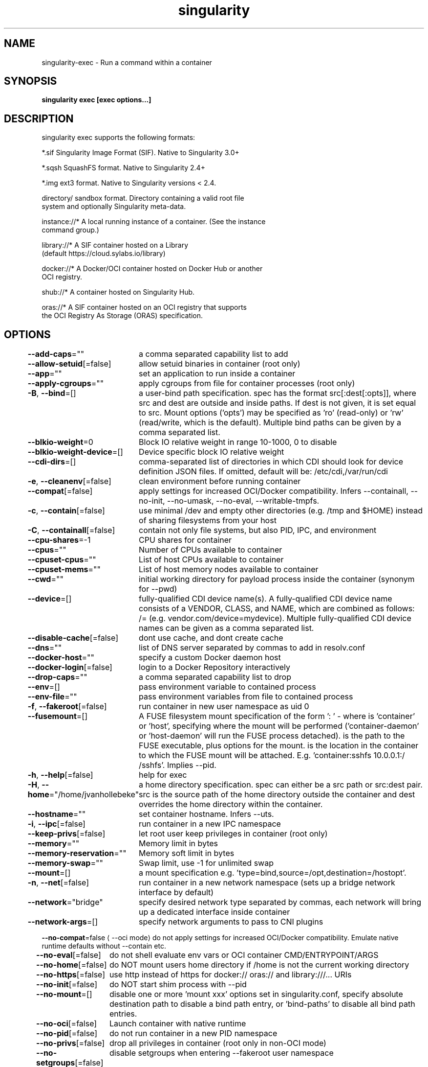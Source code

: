 .nh
.TH "singularity" "1" "Oct 2023" "Auto generated by spf13/cobra" ""

.SH NAME
.PP
singularity-exec - Run a command within a container


.SH SYNOPSIS
.PP
\fBsingularity exec [exec options...]  \fP


.SH DESCRIPTION
.PP
singularity exec supports the following formats:

.PP
*.sif               Singularity Image Format (SIF). Native to Singularity 3.0+

.PP
*.sqsh              SquashFS format.  Native to Singularity 2.4+

.PP
*.img               ext3 format. Native to Singularity versions < 2.4.

.PP
directory/          sandbox format. Directory containing a valid root file
                      system and optionally Singularity meta-data.

.PP
instance://*        A local running instance of a container. (See the instance
                      command group.)

.PP
library://*         A SIF container hosted on a Library
                      (default https://cloud.sylabs.io/library)

.PP
docker://*          A Docker/OCI container hosted on Docker Hub or another
                      OCI registry.

.PP
shub://*            A container hosted on Singularity Hub.

.PP
oras://*            A SIF container hosted on an OCI registry that supports
                      the OCI Registry As Storage (ORAS) specification.


.SH OPTIONS
.PP
\fB--add-caps\fP=""
	a comma separated capability list to add

.PP
\fB--allow-setuid\fP[=false]
	allow setuid binaries in container (root only)

.PP
\fB--app\fP=""
	set an application to run inside a container

.PP
\fB--apply-cgroups\fP=""
	apply cgroups from file for container processes (root only)

.PP
\fB-B\fP, \fB--bind\fP=[]
	a user-bind path specification. spec has the format src[:dest[:opts]], where src and dest are outside and inside paths. If dest is not given, it is set equal to src. Mount options ('opts') may be specified as 'ro' (read-only) or 'rw' (read/write, which is the default). Multiple bind paths can be given by a comma separated list.

.PP
\fB--blkio-weight\fP=0
	Block IO relative weight in range 10-1000, 0 to disable

.PP
\fB--blkio-weight-device\fP=[]
	Device specific block IO relative weight

.PP
\fB--cdi-dirs\fP=[]
	comma-separated list of directories in which CDI should look for device definition JSON files. If omitted, default will be: /etc/cdi,/var/run/cdi

.PP
\fB-e\fP, \fB--cleanenv\fP[=false]
	clean environment before running container

.PP
\fB--compat\fP[=false]
	apply settings for increased OCI/Docker compatibility. Infers --containall, --no-init, --no-umask, --no-eval, --writable-tmpfs.

.PP
\fB-c\fP, \fB--contain\fP[=false]
	use minimal /dev and empty other directories (e.g. /tmp and $HOME) instead of sharing filesystems from your host

.PP
\fB-C\fP, \fB--containall\fP[=false]
	contain not only file systems, but also PID, IPC, and environment

.PP
\fB--cpu-shares\fP=-1
	CPU shares for container

.PP
\fB--cpus\fP=""
	Number of CPUs available to container

.PP
\fB--cpuset-cpus\fP=""
	List of host CPUs available to container

.PP
\fB--cpuset-mems\fP=""
	List of host memory nodes available to container

.PP
\fB--cwd\fP=""
	initial working directory for payload process inside the container (synonym for --pwd)

.PP
\fB--device\fP=[]
	fully-qualified CDI device name(s). A fully-qualified CDI device name consists of a VENDOR, CLASS, and NAME, which are combined as follows: /= (e.g. vendor.com/device=mydevice). Multiple fully-qualified CDI device names can be given as a comma separated list.

.PP
\fB--disable-cache\fP[=false]
	dont use cache, and dont create cache

.PP
\fB--dns\fP=""
	list of DNS server separated by commas to add in resolv.conf

.PP
\fB--docker-host\fP=""
	specify a custom Docker daemon host

.PP
\fB--docker-login\fP[=false]
	login to a Docker Repository interactively

.PP
\fB--drop-caps\fP=""
	a comma separated capability list to drop

.PP
\fB--env\fP=[]
	pass environment variable to contained process

.PP
\fB--env-file\fP=""
	pass environment variables from file to contained process

.PP
\fB-f\fP, \fB--fakeroot\fP[=false]
	run container in new user namespace as uid 0

.PP
\fB--fusemount\fP=[]
	A FUSE filesystem mount specification of the form ': \&' - where  is 'container' or 'host', specifying where the mount will be performed ('container-daemon' or 'host-daemon' will run the FUSE process detached).  is the path to the FUSE executable, plus options for the mount.  is the location in the container to which the FUSE mount will be attached. E.g. 'container:sshfs 10.0.0.1:/ /sshfs'. Implies --pid.

.PP
\fB-h\fP, \fB--help\fP[=false]
	help for exec

.PP
\fB-H\fP, \fB--home\fP="/home/jvanhollebeke"
	a home directory specification. spec can either be a src path or src:dest pair. src is the source path of the home directory outside the container and dest overrides the home directory within the container.

.PP
\fB--hostname\fP=""
	set container hostname. Infers --uts.

.PP
\fB-i\fP, \fB--ipc\fP[=false]
	run container in a new IPC namespace

.PP
\fB--keep-privs\fP[=false]
	let root user keep privileges in container (root only)

.PP
\fB--memory\fP=""
	Memory limit in bytes

.PP
\fB--memory-reservation\fP=""
	Memory soft limit in bytes

.PP
\fB--memory-swap\fP=""
	Swap limit, use -1 for unlimited swap

.PP
\fB--mount\fP=[]
	a mount specification e.g. 'type=bind,source=/opt,destination=/hostopt'.

.PP
\fB-n\fP, \fB--net\fP[=false]
	run container in a new network namespace (sets up a bridge network interface by default)

.PP
\fB--network\fP="bridge"
	specify desired network type separated by commas, each network will bring up a dedicated interface inside container

.PP
\fB--network-args\fP=[]
	specify network arguments to pass to CNI plugins

.PP
\fB--no-compat\fP=false
\[la]--oci mode\[ra] do not apply settings for increased OCI/Docker compatibility. Emulate native runtime defaults without --contain etc.

.PP
\fB--no-eval\fP[=false]
	do not shell evaluate env vars or OCI container CMD/ENTRYPOINT/ARGS

.PP
\fB--no-home\fP[=false]
	do NOT mount users home directory if /home is not the current working directory

.PP
\fB--no-https\fP[=false]
	use http instead of https for docker:// oras:// and library:///... URIs

.PP
\fB--no-init\fP[=false]
	do NOT start shim process with --pid

.PP
\fB--no-mount\fP=[]
	disable one or more 'mount xxx' options set in singularity.conf, specify absolute destination path to disable a bind path entry, or 'bind-paths' to disable all bind path entries.

.PP
\fB--no-oci\fP[=false]
	Launch container with native runtime

.PP
\fB--no-pid\fP[=false]
	do not run container in a new PID namespace

.PP
\fB--no-privs\fP[=false]
	drop all privileges in container (root only in non-OCI mode)

.PP
\fB--no-setgroups\fP[=false]
	disable setgroups when entering --fakeroot user namespace

.PP
\fB--no-tmp-sandbox\fP[=false]
	Prohibits unpacking of images into temporary sandbox dirs

.PP
\fB--no-umask\fP[=false]
	do not propagate umask to the container, set default 0022 umask

.PP
\fB--nv\fP[=false]
	enable Nvidia support

.PP
\fB--nvccli\fP[=false]
	use nvidia-container-cli for GPU setup (experimental)

.PP
\fB--oci\fP[=false]
	Launch container with OCI runtime (experimental)

.PP
\fB--oom-kill-disable\fP[=false]
	Disable OOM killer

.PP
\fB-o\fP, \fB--overlay\fP=[]
	use an overlayFS image for persistent data storage or as read-only layer of container

.PP
\fB--passphrase\fP[=false]
	prompt for an encryption passphrase

.PP
\fB--pem-path\fP=""
	enter an path to a PEM formatted RSA key for an encrypted container

.PP
\fB-p\fP, \fB--pid\fP[=false]
	run container in a new PID namespace

.PP
\fB--pids-limit\fP=0
	Limit number of container PIDs, use -1 for unlimited

.PP
\fB--rocm\fP[=false]
	enable experimental Rocm support

.PP
\fB-S\fP, \fB--scratch\fP=[]
	include a scratch directory within the container that is linked to a temporary dir (use -W to force location)

.PP
\fB--security\fP=[]
	enable security features (SELinux, Apparmor, Seccomp)

.PP
\fB--sif-fuse\fP[=false]
	attempt FUSE mount of SIF (unprivileged / user namespace only) (experimental)

.PP
\fB-u\fP, \fB--userns\fP[=false]
	run container in a new user namespace, allowing Singularity to run completely unprivileged on recent kernels. This disables some features of Singularity, for example it only works with sandbox images.

.PP
\fB--uts\fP[=false]
	run container in a new UTS namespace

.PP
\fB-W\fP, \fB--workdir\fP=""
	working directory to be used for /tmp and /var/tmp (if -c/--contain was also used)

.PP
\fB-w\fP, \fB--writable\fP[=false]
	by default all Singularity containers are available as read only. This option makes the file system accessible as read/write.

.PP
\fB--writable-tmpfs\fP[=false]
	makes the file system accessible as read-write with non persistent data (with overlay support only)


.SH EXAMPLE
.PP
.RS

.nf

  $ singularity exec /tmp/debian.sif cat /etc/debian_version
  $ singularity exec /tmp/debian.sif python ./hello_world.py
  $ cat hello_world.py | singularity exec /tmp/debian.sif python
  $ sudo singularity exec --writable /tmp/debian.sif apt-get update
  $ singularity exec instance://my_instance ps -ef
  $ singularity exec library://centos cat /etc/os-release

.fi
.RE


.SH SEE ALSO
.PP
\fBsingularity(1)\fP


.SH HISTORY
.PP
6-Oct-2023 Auto generated by spf13/cobra
